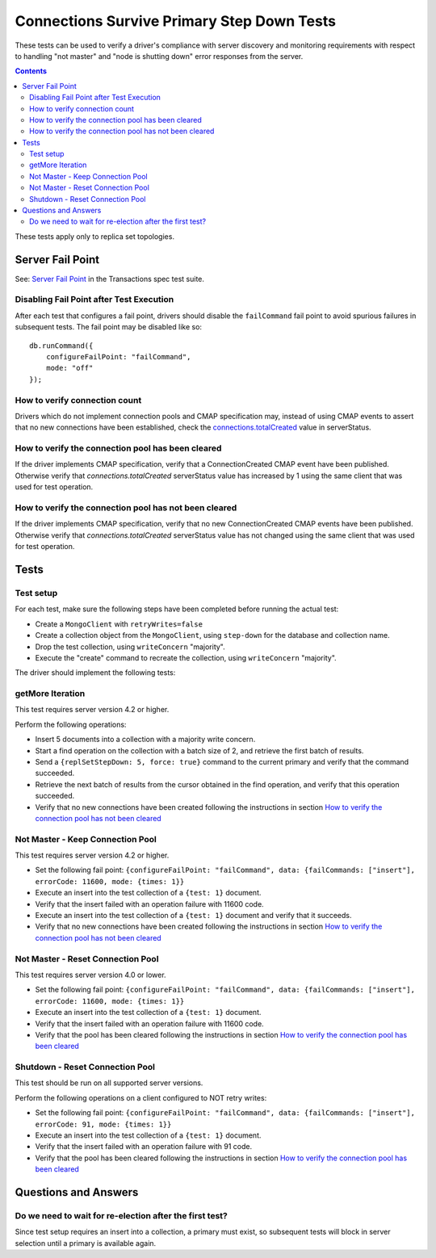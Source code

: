 ===========================================
Connections Survive Primary Step Down Tests
===========================================

These tests can be used to verify a driver's compliance with server discovery
and monitoring requirements with respect to handling "not master" and
"node is shutting down" error responses from the server.

.. contents::

These tests apply only to replica set topologies.

Server Fail Point
-----------------

See: `Server Fail Point`_ in the Transactions spec test suite.

.. _Server Fail Point: ../../transactions/tests#server-fail-point

Disabling Fail Point after Test Execution
`````````````````````````````````````````

After each test that configures a fail point, drivers should disable the
``failCommand`` fail point to avoid spurious failures in
subsequent tests. The fail point may be disabled like so::

    db.runCommand({
        configureFailPoint: "failCommand",
        mode: "off"
    });


How to verify connection count
``````````````````````````````

Drivers which do not implement connection pools and CMAP specification may,
instead of using CMAP events to assert that no new connections have been
established, check the `connections.totalCreated
<https://docs.mongodb.com/manual/reference/command/serverStatus/#serverstatus.connections.totalCreated>`_
value in serverStatus.


How to verify the connection pool has been cleared
``````````````````````````````````````````````````

If the driver implements CMAP specification, verify that a
ConnectionCreated CMAP event have been published. Otherwise verify that
`connections.totalCreated` serverStatus value has increased by 1 using the same client that was used for test operation.


How to verify the connection pool has not been cleared
``````````````````````````````````````````````````````

If the driver implements CMAP specification, verify that no new
ConnectionCreated CMAP events have been published. Otherwise verify that
`connections.totalCreated` serverStatus value has not changed using the same client that was used for test operation.



Tests
-----


Test setup
``````````

For each test, make sure the following steps have been completed before running the actual test:

- Create a ``MongoClient`` with ``retryWrites=false``
- Create a collection object from the ``MongoClient``, using ``step-down`` for the database and collection name.
- Drop the test collection, using ``writeConcern`` "majority".
- Execute the "create" command to recreate the collection, using ``writeConcern``
  "majority".

The driver should implement the following tests:

getMore Iteration
`````````````````

This test requires server version 4.2 or higher.

Perform the following operations:

- Insert 5 documents into a collection with a majority write concern.
- Start a find operation on the collection with a batch size of 2, and
  retrieve the first batch of results.
- Send a ``{replSetStepDown: 5, force: true}`` command to the current primary and verify that
  the command succeeded.
- Retrieve the next batch of results from the cursor obtained in the find
  operation, and verify that this operation succeeded.
- Verify that no new connections have been created following the instructions in section `How to verify the connection pool has not been cleared`_

Not Master - Keep Connection Pool
`````````````````````````````````

This test requires server version 4.2 or higher.

- Set the following fail point: ``{configureFailPoint: "failCommand",
  data: {failCommands: ["insert"], errorCode: 11600, mode: {times: 1}}``
- Execute an insert into the test collection of a ``{test: 1}``
  document.
- Verify that the insert failed with an operation failure with 11600 code.
- Execute an insert into the test collection of a ``{test: 1}``
  document and verify that it succeeds.
- Verify that no new connections have been created following the instructions in section `How to verify the connection pool has not been cleared`_



Not Master - Reset Connection Pool
``````````````````````````````````

This test requires server version 4.0 or lower.


- Set the following fail point: ``{configureFailPoint: "failCommand",
  data: {failCommands: ["insert"], errorCode: 11600, mode: {times: 1}}``
- Execute an insert into the test collection of a ``{test: 1}``
  document.
- Verify that the insert failed with an operation failure with 11600 code.
- Verify that the pool has been cleared following the instructions in section `How to verify the connection pool has been cleared`_


Shutdown - Reset Connection Pool
````````````````````````````````

This test should be run on all supported server versions.

Perform the following operations on a client configured to NOT retry writes:

- Set the following fail point: ``{configureFailPoint: "failCommand",
  data: {failCommands: ["insert"], errorCode: 91, mode: {times: 1}}``
- Execute an insert into the test collection of a ``{test: 1}``
  document.
- Verify that the insert failed with an operation failure with 91 code.
- Verify that the pool has been cleared following the instructions in section `How to verify the connection pool has been cleared`_






Questions and Answers
---------------------

Do we need to wait for re-election after the first test?
``````````````````````````````````````````````````````````

Since test setup requires an insert into a collection, a primary must exist, so subsequent tests will block in server selection until a primary is available again.
